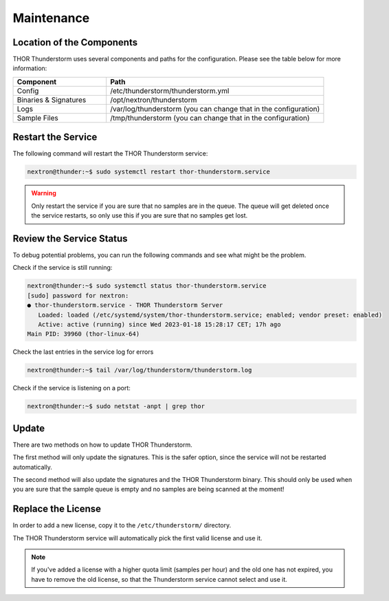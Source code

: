 Maintenance
===========

Location of the Components
--------------------------

THOR Thunderstorm uses several components and paths for the configuration.
Please see the table below for more information:

.. list-table:: 
   :header-rows: 1
   :widths: 30, 70

   * - Component
     - Path
   * - Config
     - /etc/thunderstorm/thunderstorm.yml
   * - Binaries & Signatures
     - /opt/nextron/thunderstorm
   * - Logs
     - /var/log/thunderstorm (you can change that in the configuration)
   * - Sample Files
     - /tmp/thunderstorm (you can change that in the configuration)

Restart the Service
-------------------

The following command will restart the THOR Thunderstorm service:

.. code-block:: console 

   nextron@thunder:~$ sudo systemctl restart thor-thunderstorm.service

.. warning:: 
   Only restart the service if you are sure that no samples are in the queue.
   The queue will get deleted once the service restarts, so only use this if
   you are sure that no samples get lost.

Review the Service Status
-------------------------

To debug potential problems, you can run the following commands and
see what might be the problem.

Check if the service is still running:

.. code-block:: console 

   nextron@thunder:~$ sudo systemctl status thor-thunderstorm.service
   [sudo] password for nextron:
   ● thor-thunderstorm.service - THOR Thunderstorm Server
      Loaded: loaded (/etc/systemd/system/thor-thunderstorm.service; enabled; vendor preset: enabled)
      Active: active (running) since Wed 2023-01-18 15:28:17 CET; 17h ago
   Main PID: 39960 (thor-linux-64)

Check the last entries in the service log for errors

.. code-block:: console 

   nextron@thunder:~$ tail /var/log/thunderstorm/thunderstorm.log

Check if the service is listening on a port:

.. code-block:: console 

   nextron@thunder:~$ sudo netstat -anpt | grep thor

Update
------

There are two methods on how to update THOR Thunderstorm.

The first method will only update the signatures. This is
the safer option, since the service will not be restarted
automatically.

.. code-block:: console
   :emphasize-lines: 9

   user@unix:~$ sudo thunderstorm-update
   [...]
   Mar 21 15:54:21 unix THOR_UTIL: Info: Starting Upgrade Process
   Mar 21 15:54:21 unix THOR_UTIL: Info: License file found OWNER: user TYPE: thunderstorm STARTS: 2023/03/21 EXPIRES: 2023/03/24
   Mar 21 15:54:21 unix THOR_UTIL: Info: Downloading 'signatures'
   Mar 21 15:54:21 unix THOR_UTIL: Info: Downloading from: https://update1.nextron-systems.com/[...]
   Mar 21 15:54:21 unix THOR_UTIL: Info: already up-to-date
   Successfully updated signatures
   Now restart the Thunderstorm service at the next opportunity with: sudo systemctl restart thor-thunderstorm
   Note: Use './thunderstorm-update full' to upgrade the binaries and signatures (warning: it will also restart the service automatically)

The second method will also update the signatures and the
THOR Thunderstorm binary. This should only be used when you
are sure that the sample queue is empty and no samples are
being scanned at the moment!

.. code-block:: console
   :emphasize-lines: 14

   user@unix:~$ sudo thunderstorm-update full
   [...]
   Mar 21 15:58:47 unix THOR_UTIL: Info: Starting Upgrade Process
   Mar 21 15:58:47 unix THOR_UTIL: Info: License file found OWNER: user TYPE: thunderstorm STARTS: 2023/03/21 EXPIRES: 2023/03/24
   Mar 21 15:58:47 unix THOR_UTIL: Info: Downloading 'thor-linux'
   Mar 21 15:58:47 unix THOR_UTIL: Info: Downloading from: https://update1.nextron-systems.com/[...]
   Mar 21 15:58:48 unix THOR_UTIL: Info: already up-to-date
   Mar 21 15:58:48 unix THOR_UTIL: Info: THOR 10 detected, also updating signatures ...
   Mar 21 15:58:48 unix THOR_UTIL: Info: Starting Upgrade Process
   Mar 21 15:58:48 unix THOR_UTIL: Info: License file found OWNER: user TYPE: thunderstorm STARTS: 2023/03/21 EXPIRES: 2023/03/24
   Mar 21 15:58:48 unix THOR_UTIL: Info: Downloading 'signatures'
   Mar 21 15:58:48 unix THOR_UTIL: Info: Downloading from: https://update1.nextron-systems.com/[...]
   Mar 21 15:58:48 unix THOR_UTIL: Info: already up-to-date
   Restarting Thunderstorm service ...
   Successfully updated THOR and signatures

Replace the License
-------------------

In order to add a new license, copy it to the ``/etc/thunderstorm/`` directory. 

The THOR Thunderstorm service will automatically pick the first valid license and use it. 

.. note:: 
   If you've added a license with a higher quota limit (samples per hour) and the
   old one has not expired, you have to remove the old license, so that the
   Thunderstorm service cannot select and use it.
